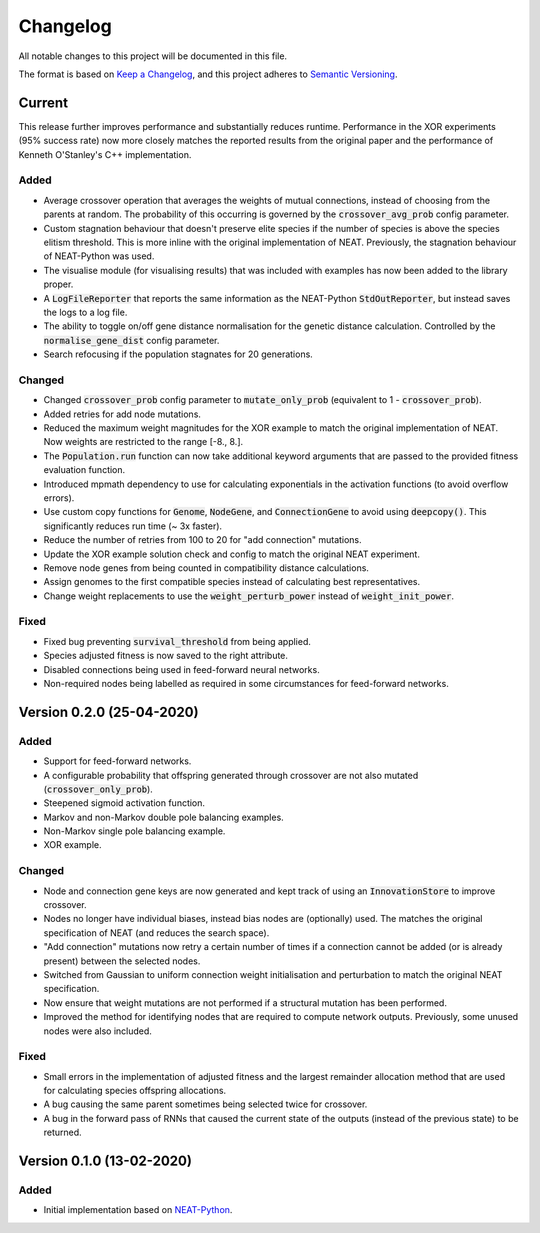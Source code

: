 =========
Changelog
=========

All notable changes to this project will be documented in this file.

The format is based on `Keep a Changelog <https://keepachangelog.com/en/1.0.0/>`_,
and this project adheres to `Semantic Versioning <https://semver.org/spec/v2.0.0.html)>`_.

Current
=======

This release further improves performance and substantially reduces runtime. Performance in the XOR experiments (95%
success rate) now more closely matches the reported results from the original paper and the performance of Kenneth
O'Stanley's C++ implementation.

Added
#####

- Average crossover operation that averages the weights of mutual connections, instead of choosing from the parents at
  random. The probability of this occurring is governed by the :code:`crossover_avg_prob` config parameter.
- Custom stagnation behaviour that doesn't preserve elite species if the number of species is above the species elitism
  threshold. This is more inline with the original implementation of NEAT. Previously, the stagnation behaviour of
  NEAT-Python was used.
- The visualise module (for visualising results) that was included with examples has now been added to the library
  proper.
- A :code:`LogFileReporter` that reports the same information as the NEAT-Python :code:`StdOutReporter`, but instead
  saves the logs to a log file.
- The ability to toggle on/off gene distance normalisation for the genetic distance calculation. Controlled by the
  :code:`normalise_gene_dist` config parameter.
- Search refocusing if the population stagnates for 20 generations.

Changed
#######

- Changed :code:`crossover_prob` config parameter to :code:`mutate_only_prob` (equivalent to
  1 - :code:`crossover_prob`).
- Added retries for add node mutations.
- Reduced the maximum weight magnitudes for the XOR example to match the original implementation of NEAT. Now weights
  are restricted to the range [-8., 8.].
- The :code:`Population.run` function can now take additional keyword arguments that are passed to the provided
  fitness evaluation function.
- Introduced mpmath dependency to use for calculating exponentials in the activation functions (to avoid overflow errors).
- Use custom copy functions for :code:`Genome`, :code:`NodeGene`, and :code:`ConnectionGene` to avoid using
  :code:`deepcopy()`. This significantly reduces run time (~ 3x faster).
- Reduce the number of retries from 100 to 20 for "add connection" mutations.
- Update the XOR example solution check and config to match the original NEAT experiment.
- Remove node genes from being counted in compatibility distance calculations.
- Assign genomes to the first compatible species instead of calculating best representatives.
- Change weight replacements to use the :code:`weight_perturb_power` instead of :code:`weight_init_power`.

Fixed
#####

- Fixed bug preventing :code:`survival_threshold` from being applied.
- Species adjusted fitness is now saved to the right attribute.
- Disabled connections being used in feed-forward neural networks.
- Non-required nodes being labelled as required in some circumstances for feed-forward networks.

Version 0.2.0 (25-04-2020)
==========================

Added
#####

- Support for feed-forward networks.
- A configurable probability that offspring generated through crossover are not also mutated
  (:code:`crossover_only_prob`).
- Steepened sigmoid activation function.
- Markov and non-Markov double pole balancing examples.
- Non-Markov single pole balancing example.
- XOR example.

Changed
#######

- Node and connection gene keys are now generated and kept track of using an :code:`InnovationStore` to improve
  crossover.
- Nodes no longer have individual biases, instead bias nodes are (optionally) used. The matches the original
  specification of NEAT (and reduces the search space).
- "Add connection" mutations now retry a certain number of times if a connection cannot be added (or is already present)
  between the selected nodes.
- Switched from Gaussian to uniform connection weight initialisation and perturbation to match the original NEAT
  specification.
- Now ensure that weight mutations are not performed if a structural mutation has been performed.
- Improved the method for identifying nodes that are required to compute network outputs. Previously, some unused nodes
  were also included.

Fixed
#####

- Small errors in the implementation of adjusted fitness and the largest remainder allocation method that are used for
  calculating species offspring allocations.
- A bug causing the same parent sometimes being selected twice for crossover.
- A bug in the forward pass of RNNs that caused the current state of the outputs (instead of the previous state) to be
  returned.

Version 0.1.0 (13-02-2020)
==========================

Added
#####

- Initial implementation based on `NEAT-Python <https://github.com/CodeReclaimers/neat-python>`_.
